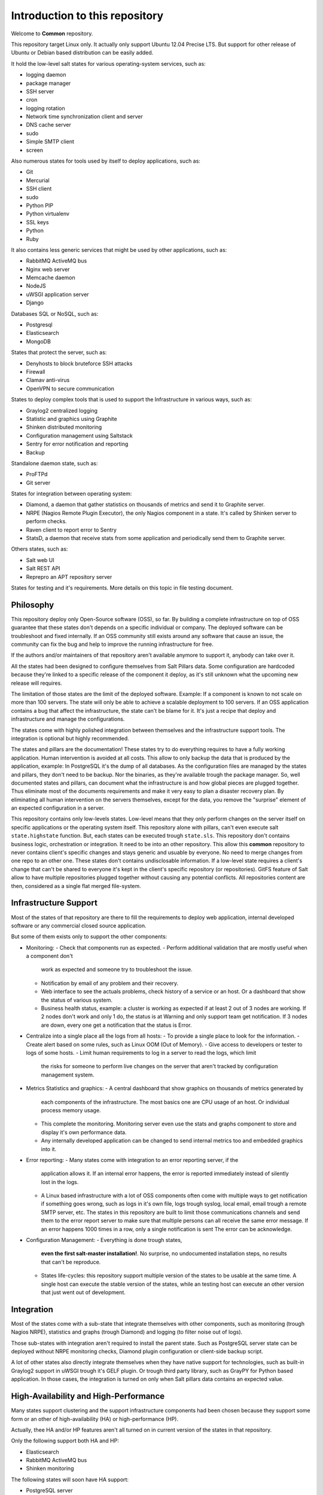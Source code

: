 Introduction to this repository
===============================

Welcome to **Common** repository.

This repository target Linux only. It actually only support Ubuntu 12.04 Precise
LTS. But support for other release of Ubuntu or Debian based distribution can
be easily added.

It hold the low-level salt states for various operating-system services, such
as:

- logging daemon
- package manager
- SSH server
- cron
- logging rotation
- Network time synchronization client and server
- DNS cache server
- sudo
- Simple SMTP client
- screen

Also numerous states for tools used by itself to deploy applications, such as:

- Git
- Mercurial
- SSH client
- sudo
- Python PIP
- Python virtualenv
- SSL keys
- Python
- Ruby

It also contains less generic services that might be used by other applications,
such as:

- RabbitMQ ActiveMQ bus
- Nginx web server
- Memcache daemon
- NodeJS
- uWSGI application server
- Django

Databases SQL or NoSQL, such as:

- Postgresql
- Elasticsearch
- MongoDB

States that protect the server, such as:

- Denyhosts to block bruteforce SSH attacks
- Firewall
- Clamav anti-virus
- OpenVPN to secure communication

States to deploy complex tools that is used to support the Infrastructure in
various ways, such as:

- Graylog2 centralized logging
- Statistic and graphics using Graphite
- Shinken distributed monitoring
- Configuration management using Saltstack
- Sentry for error notification and reporting
- Backup

Standalone daemon state, such as:

- ProFTPd
- Git server

States for integration between operating system:

- Diamond, a daemon that gather statistics on thousands of metrics and send it
  to Graphite server.
- NRPE (Nagios Remote Plugin Executor), the only Nagios component in a state.
  It's called by Shinken server to perform checks.
- Raven client to report error to Sentry
- StatsD, a daemon that receive stats from some application and periodically
  send them to Graphite server.

Others states, such as:

- Salt web UI
- Salt REST API
- Reprepro an APT repository server

States for testing and it's requirements.
More details on this topic in file testing document.

Philosophy
----------

This repository deploy only Open-Source software (OSS), so far. By building a
complete infrastructure on top of OSS guarantee that these states don't
depends on a specific individual or company. The deployed software can be
troubleshoot and fixed internally. If an OSS community still exists around any
software that cause an issue, the community can fix the bug and help to improve
the running infrastructure for free.

If the authors and/or maintainers of that repository aren't available anymore
to support it, anybody can take over it.

All the states had been designed to configure themselves from Salt Pillars data.
Some configuration are hardcoded because they're linked to a specific release of
the component it deploy, as it's still unknown what the upcoming new release
will requires.

The limitation of those states are the limit of the deployed software. Example:
If a component is known to not scale on more than 100 servers. The state will
only be able to achieve a scalable deployment to 100 servers.
If an OSS application contains a bug that affect the infrastructure, the state
can't be blame for it. It's just a recipe that deploy and infrastructure and
manage the configurations.

The states come with highly polished integration between themselves and the
infrastructure support tools. The integration is optional but highly
recommended.

The states and pillars are the documentation! These states try to do everything
requires to have a fully working application. Human intervention is avoided at
all costs.
This allow to only backup the data that is produced by the application, example:
In PostgreSQL it's the dump of all databases. As the configuration files are
managed by the states and pillars, they don't need to be backup. Nor the
binaries, as they're available trough the package manager.
So, well documented states and pillars, can document what the infrastructure is
and how global pieces are plugged together. Thus eliminate most of the documents
requirements and make it very easy to plan a disaster recovery plan.
By eliminating all human intervention on the servers themselves, except for
the data, you remove the "surprise" element of an expected configuration in a
server.

This repository contains only low-levels states. Low-level means that they only
perform changes on the server itself on specific applications or the operating
system itself. This repository alone with pillars, can't even execute salt
``state.highstate`` function. But, each states can be executed trough ``state.sls``.
This repository don't contains business logic, orchestration or integration. It
need to be into an other repository. This allow this **common** repository to
never contains client's specific changes and stays generic and usuable by
everyone. No need to merge changes from one repo to an other one. These states
don't contains undisclosable information.
If a low-level state requires a client's change that can't be shared to everyone
it's kept in the client's specific repository (or repositories).
GitFS feature of Salt allow to have multiple repositories plugged together
without causing any potential conflicts. All repositories content are then,
considered as a single flat merged file-system.

Infrastructure Support
----------------------

Most of the states of that repository are there to fill the requirements to
deploy web application, internal developed software or any commercial closed
source application.

But some of them exists only to support the other components:

- Monitoring:
  - Check that components run as expected.
  - Perform additional validation that are mostly useful when a component don't
    work as expected and someone try to troubleshoot the issue.
  - Notification by email of any problem and their recovery.
  - Web interface to see the actuals problems, check history of a service or an
    host. Or a dashboard that show the status of various system.
  - Business health status, example: a cluster is working as expected if at
    least 2 out of 3 nodes are working. If 2 nodes don't work and only 1 do,
    the status is at Warning and only support team get notification.
    If 3 nodes are down, every one get a notification that the status is Error.
- Centralize into a single place all the logs from all hosts:
  - To provide a single place to look for the information.
  - Create alert based on some rules, such as Linux OOM (Out of Memory).
  - Give access to developers or tester to logs of some hosts.
  - Limit human requirements to log in a server to read the logs, which limit
    the risks for someone to perform live changes on the server that aren't
    tracked by configuration management system.
- Metrics Statistics and graphics:
  - A central dashboard that show graphics on thousands of metrics generated by
    each components of the infrastructure. The most basics one are CPU usage of
    an host. Or individual process memory usage.
  - This complete the monitoring. Monitoring server even use the stats and
    graphs component to store and display it's own performance data.
  - Any internally developed application can be changed to send internal metrics
    too and embedded graphics into it.
- Error reporting:
  - Many states come with integration to an error reporting server, if the
    application allows it. If an internal error happens, the error is reported
    immediately instead of silently lost in the logs.
  - A Linux based infrastructure with a lot of OSS components often come with
    multiple ways to get notification if something goes wrong, such as logs in
    it's own file, logs trough syslog, local email, email trough a remote SMTP
    server, etc. The states in this repository are built to limit those
    communications channels and send them to the error report server to make
    sure that multiple persons can all receive the same error message.
    If an error happens 1000 times in a row, only a single notification is sent
    The error can be acknowledge.
- Configuration Management:
  - Everything is done trough states,
    **even the first salt-master installation!**. No surprise, no undocumented
    installation steps, no results that can't be reproduce.
  - States life-cycles: this repository support multiple version of the states
    to be usable at the same time. A single host can execute the stable version
    of the states, while an testing host can execute an other version that just
    went out of development.

Integration
-----------

Most of the states come with a sub-state that integrate themselves with other
components, such as monitoring (trough Nagios NRPE), statistics and graphs
(trough Diamond) and logging (to filter noise out of logs).

Those sub-states with integration aren't required to install the parent state.
Such as PostgreSQL server state can be deployed without NRPE monitoring checks,
Diamond plugin configuration or client-side backup script.

A lot of other states also directly integrate themselves when they have
native support for technologies, such as built-in Graylog2 support in uWSGI
trough it's GELF plugin. Or trough third party library, such as GrayPY for
Python based application. In those cases, the integration is turned on only
when Salt pillars data contains an expected value.

High-Availability and High-Performance
--------------------------------------

Many states support clustering and the support infrastructure components had
been chosen because they support some form or an other of high-availability
(HA) or high-performance (HP).

Actually, thee HA and/or HP features aren't all turned on in current version of
the states in that repository.

Only the following support both HA and HP:

- Elasticsearch
- RabbitMQ ActiveMQ bus
- Shinken monitoring

The following states will soon have HA support:

- PostgreSQL server

The following states will soon have HA and HP support:

- Graphite: Statistic and graphics
- Graylog2 centralized logging
- MongoDB NoSQL database
- Sentry: error notification and reporting

Once Salt Master will support properly multi-master, the state will support it.

Uninstallation of components
----------------------------

All the states come with it's uninstall equivalent. These are required for
testing purpose. But they're also useful to undo some changes. They're called
"absent" states and they have the standard absent name. Example: PostgreSQL
database server state is ``postgresql.server`` and the uninstallation state is
``postgresql.server.absent``.

Unlike the states that install or create something that often include and
requires other state, the absent only remove itself. I don't try to uninstall
it's dependencies. To revert entirely a server into it's original form before
a component had been installed might requires to run a lot of other absent
states.

Roles
-----

As explained in the philosophy section, the states of that repository don't
hold any business specifics logic.

Who's in charge of integrate that states repository need todefine it's own
*roles* list in it's own state repository.

Roles are simple human understandable definition of what servers can do in,
here is an example list:

- ``monitoring`` server
- ``database`` server
- ``webapp`` (server)
- ``frontend``
- ``backend``
- Developer ``sandbox``
- ``infra`` server that run all the infrastructure support tools

Or simply borrow the name of the low-level state:

- ``shinken`` monitoring host
- ``elasticsearch`` node

Then, for each roles, who's responsible to integration this repository states
to the business requirements need to create one state file per role.
And they need to be under the ``roles`` folder, so the ``frontend`` role will be
in ``roles/frontend/init.sls`` file.
Why not ``roles/frontend.sls`` file? Because it might need additional
configuration files and all roles need to have it's ``absent.sls`` file too. So,
there will be a ``roles/frontend/absent.sls`` file as well.

The role state file contains the specific such as: change DNS value of
``www.example.com`` to point to this server IP address if all the lower-level
states had been applied succesfully.
Or use this other config file instead of the one that was in **common**
repository.
